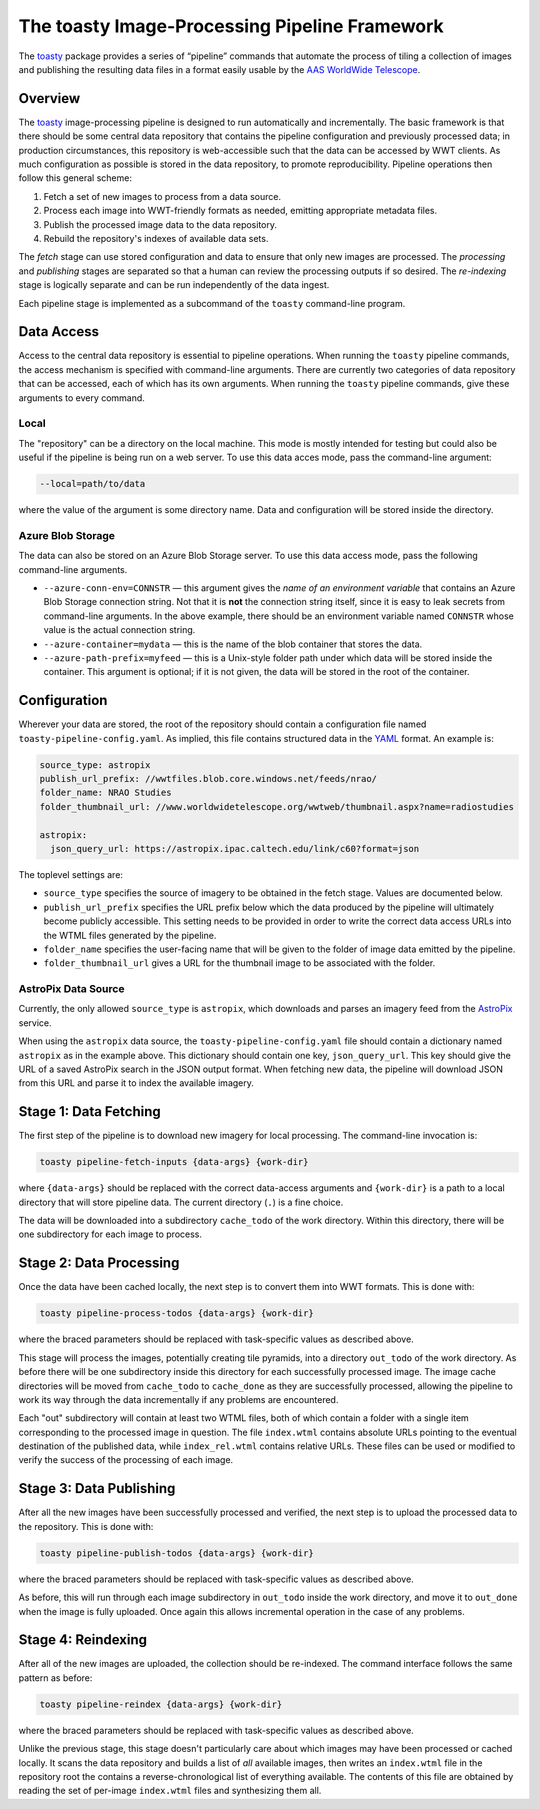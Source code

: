 ==============================================
The toasty Image-Processing Pipeline Framework
==============================================

The toasty_ package provides a series of “pipeline” commands that automate the
process of tiling a collection of images and publishing the resulting data files
in a format easily usable by the `AAS WorldWide Telescope`_.

.. _toasty: https://toasty.readthedocs.io/
.. _AAS WorldWide Telescope: http://worldwidetelescope.org/


Overview
========

The toasty_ image-processing pipeline is designed to run automatically and
incrementally. The basic framework is that there should be some central data
repository that contains the pipeline configuration and previously processed
data; in production circumstances, this repository is web-accessible such that
the data can be accessed by WWT clients. As much configuration as possible is
stored in the data repository, to promote reproducibility. Pipeline operations
then follow this general scheme:

1. Fetch a set of new images to process from a data source.
2. Process each image into WWT-friendly formats as needed, emitting appropriate metadata files.
3. Publish the processed image data to the data repository.
4. Rebuild the repository's indexes of available data sets.

The *fetch* stage can use stored configuration and data to ensure that only
new images are processed. The *processing* and *publishing* stages are
separated so that a human can review the processing outputs if so desired. The
*re-indexing* stage is logically separate and can be run independently of the
data ingest.

Each pipeline stage is implemented as a subcommand of the ``toasty``
command-line program.


Data Access
===========

Access to the central data repository is essential to pipeline operations.
When running the ``toasty`` pipeline commands, the access mechanism is
specified with command-line arguments. There are currently two categories of
data repository that can be accessed, each of which has its own arguments.
When running the ``toasty`` pipeline commands, give these arguments to every
command.

Local
-----

The "repository" can be a directory on the local machine. This mode is mostly
intended for testing but could also be useful if the pipeline is being run on
a web server. To use this data acces mode, pass the command-line argument:

.. code-block::

  --local=path/to/data

where the value of the argument is some directory name. Data and configuration
will be stored inside the directory.

Azure Blob Storage
------------------

The data can also be stored on an Azure Blob Storage server. To use this data access
mode, pass the following command-line arguments.

- ``--azure-conn-env=CONNSTR`` — this argument gives the *name of an
  environment variable* that contains an Azure Blob Storage connection string.
  Not that it is **not** the connection string itself, since it is easy to
  leak secrets from command-line arguments. In the above example, there should
  be an environment variable named ``CONNSTR`` whose value is the actual
  connection string.
- ``--azure-container=mydata`` — this is the name of the blob container that stores
  the data.
- ``--azure-path-prefix=myfeed`` — this is a Unix-style folder path under
  which data will be stored inside the container. This argument is optional;
  if it is not given, the data will be stored in the root of the container.


Configuration
=============

Wherever your data are stored, the root of the repository should contain a
configuration file named ``toasty-pipeline-config.yaml``. As implied, this file
contains structured data in the `YAML <https://yaml.org/>`_ format. An example is:

.. code-block:: YAML

   source_type: astropix
   publish_url_prefix: //wwtfiles.blob.core.windows.net/feeds/nrao/
   folder_name: NRAO Studies
   folder_thumbnail_url: //www.worldwidetelescope.org/wwtweb/thumbnail.aspx?name=radiostudies

   astropix:
     json_query_url: https://astropix.ipac.caltech.edu/link/c60?format=json

The toplevel settings are:

- ``source_type`` specifies the source of imagery to be obtained in the fetch
  stage. Values are documented below.
- ``publish_url_prefix`` specifies the URL prefix below which the data
  produced by the pipeline will ultimately become publicly accessible. This
  setting needs to be provided in order to write the correct data access URLs
  into the WTML files generated by the pipeline.
- ``folder_name`` specifies the user-facing name that will be given to the folder
  of image data emitted by the pipeline.
- ``folder_thumbnail_url`` gives a URL for the thumbnail image to be associated
  with the folder.

AstroPix Data Source
--------------------

Currently, the only allowed ``source_type`` is ``astropix``, which downloads
and parses an imagery feed from the `AstroPix
<https://astropix.ipac.caltech.edu/>`_ service.

When using the ``astropix`` data source, the ``toasty-pipeline-config.yaml``
file should contain a dictionary named ``astropix`` as in the example above.
This dictionary should contain one key, ``json_query_url``. This key should
give the URL of a saved AstroPix search in the JSON output format. When
fetching new data, the pipeline will download JSON from this URL and parse it
to index the available imagery.


Stage 1: Data Fetching
======================

The first step of the pipeline is to download new imagery for local processing.
The command-line invocation is:

.. code-block::

   toasty pipeline-fetch-inputs {data-args} {work-dir}

where ``{data-args}`` should be replaced with the correct data-access arguments
and ``{work-dir}`` is a path to a local directory that will store pipeline data.
The current directory (``.``) is a fine choice.

The data will be downloaded into a subdirectory ``cache_todo`` of the work
directory. Within this directory, there will be one subdirectory for each
image to process.


Stage 2: Data Processing
========================

Once the data have been cached locally, the next step is to convert them into
WWT formats. This is done with:

.. code-block::

   toasty pipeline-process-todos {data-args} {work-dir}

where the braced parameters should be replaced with task-specific values as
described above.

This stage will process the images, potentially creating tile pyramids, into a
directory ``out_todo`` of the work directory. As before there will be one
subdirectory inside this directory for each successfully processed image. The
image cache directories will be moved from ``cache_todo`` to ``cache_done`` as
they are successfully processed, allowing the pipeline to work its way through
the data incrementally if any problems are encountered.

Each "out" subdirectory will contain at least two WTML files, both of which
contain a folder with a single item corresponding to the processed image in
question. The file ``index.wtml`` contains absolute URLs pointing to the
eventual destination of the published data, while ``index_rel.wtml`` contains
relative URLs. These files can be used or modified to verify the success of
the processing of each image.


Stage 3: Data Publishing
========================

After all the new images have been successfully processed and verified, the
next step is to upload the processed data to the repository. This is done
with:

.. code-block::

   toasty pipeline-publish-todos {data-args} {work-dir}

where the braced parameters should be replaced with task-specific values as
described above.

As before, this will run through each image subdirectory in ``out_todo``
inside the work directory, and move it to ``out_done`` when the image is fully
uploaded. Once again this allows incremental operation in the case of any
problems.


Stage 4: Reindexing
===================

After all of the new images are uploaded, the collection should be re-indexed.
The command interface follows the same pattern as before:

.. code-block::

   toasty pipeline-reindex {data-args} {work-dir}

where the braced parameters should be replaced with task-specific values as
described above.

Unlike the previous stage, this stage doesn't particularly care about which
images may have been processed or cached locally. It scans the data repository
and builds a list of *all* available images, then writes an ``index.wtml``
file in the repository root the contains a reverse-chronological list of
everything available. The contents of this file are obtained by reading the
set of per-image ``index.wtml`` files and synthesizing them all.
